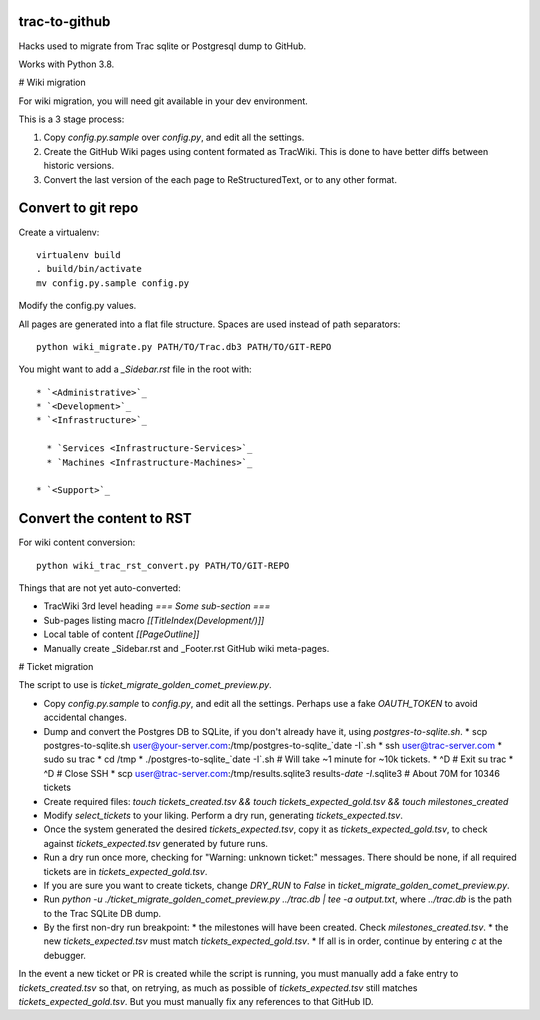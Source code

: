 trac-to-github
==============

Hacks used to migrate from Trac sqlite or Postgresql dump to GitHub.

Works with Python 3.8.

# Wiki migration

For wiki migration, you will need git available in your dev environment.

This is a 3 stage process:

1. Copy `config.py.sample` over `config.py`, and edit all the settings.

2. Create the GitHub Wiki pages using content formated as TracWiki.
   This is done to have better diffs between historic versions.

3. Convert the last version of the each page to ReStructuredText,
   or to any other format.


Convert to git repo
===================

Create a virtualenv::

    virtualenv build
    . build/bin/activate
    mv config.py.sample config.py

Modify the config.py values.

All pages are generated into a flat file structure.
Spaces are used instead of path separators::

    python wiki_migrate.py PATH/TO/Trac.db3 PATH/TO/GIT-REPO

You might want to add a `_Sidebar.rst` file in the root with::

    * `<Administrative>`_
    * `<Development>`_
    * `<Infrastructure>`_

      * `Services <Infrastructure-Services>`_
      * `Machines <Infrastructure-Machines>`_

    * `<Support>`_


Convert the content to RST
==========================

For wiki content conversion::

    python wiki_trac_rst_convert.py PATH/TO/GIT-REPO


Things that are not yet auto-converted:

* TracWiki 3rd level heading `=== Some sub-section ===`
* Sub-pages listing macro `[[TitleIndex(Development/)]]`
* Local table of content `[[PageOutline]]`
* Manually create _Sidebar.rst and _Footer.rst GitHub wiki meta-pages.

# Ticket migration

The script to use is `ticket_migrate_golden_comet_preview.py`.

* Copy `config.py.sample` to `config.py`, and edit all the settings.
  Perhaps use a fake `OAUTH_TOKEN` to avoid accidental changes.
* Dump and convert the Postgres DB to SQLite, if you don't already have it,
  using `postgres-to-sqlite.sh`.
  * scp postgres-to-sqlite.sh user@your-server.com:/tmp/postgres-to-sqlite_`date -I`.sh
  * ssh user@trac-server.com
  * sudo su trac
  * cd /tmp
  * ./postgres-to-sqlite_`date -I`.sh  # Will take ~1 minute for ~10k tickets.
  * ^D # Exit su trac
  * ^D # Close SSH
  * scp user@trac-server.com:/tmp/results.sqlite3 results-`date -I`.sqlite3  # About 70M for 10346 tickets
* Create required files:
  `touch tickets_created.tsv && touch tickets_expected_gold.tsv && touch milestones_created`
* Modify `select_tickets` to your liking.
  Perform a dry run, generating `tickets_expected.tsv`.
* Once the system generated the desired `tickets_expected.tsv`,
  copy it as `tickets_expected_gold.tsv`,
  to check against `tickets_expected.tsv` generated by future runs.
* Run a dry run once more, checking for "Warning: unknown ticket:" messages.
  There should be none, if all required tickets are
  in `tickets_expected_gold.tsv`.
* If you are sure you want to create tickets, change `DRY_RUN` to `False`
  in `ticket_migrate_golden_comet_preview.py`.
* Run `python -u ./ticket_migrate_golden_comet_preview.py ../trac.db | tee -a output.txt`, where `../trac.db` is the path
  to the Trac SQLite DB dump.
* By the first non-dry run breakpoint:
  * the milestones will have been created. Check `milestones_created.tsv`.
  * the new `tickets_expected.tsv` must match `tickets_expected_gold.tsv`.
  * If all is in order, continue by entering `c` at the debugger.

In the event a new ticket or PR is created while the script is running,
you must manually add a fake entry to `tickets_created.tsv` so that,
on retrying, as much as possible of `tickets_expected.tsv` still matches
`tickets_expected_gold.tsv`.
But you must manually fix any references to that GitHub ID.
